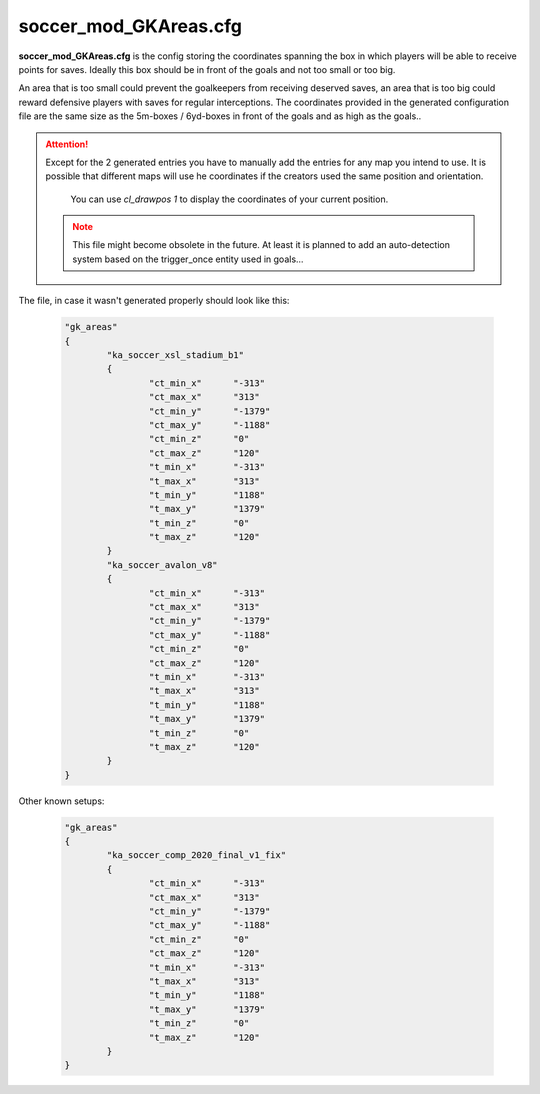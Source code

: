 .. _conf-gk:

======================
soccer_mod_GKAreas.cfg
======================

**soccer_mod_GKAreas.cfg** is the config storing the coordinates spanning the box in which players will be able to receive points for saves. Ideally this box should be in front of the goals and not too small or too big. 

An area that is too small could prevent the goalkeepers from receiving deserved saves, an area that is too big could reward defensive players with saves for regular interceptions. The coordinates provided in the generated configuration file are the same size as the 5m-boxes / 6yd-boxes in front of the goals and as high as the goals..

.. attention:: Except for the 2 generated entries you have to manually add the entries for any map you intend to use. It is possible that different maps will use he coordinates if the creators used the same position and orientation. 
	
		You can use *cl_drawpos 1* to display the coordinates of your current position.
		
	.. note:: This file might become obsolete in the future. At least it is planned to add an auto-detection system based on the trigger_once entity used in goals...
	
The file, in case it wasn't generated properly should look like this:

	.. code-block:: none
	
		"gk_areas"
		{
			"ka_soccer_xsl_stadium_b1"
			{
				"ct_min_x"      "-313"
				"ct_max_x"      "313"
				"ct_min_y"      "-1379"
				"ct_max_y"      "-1188"
				"ct_min_z"      "0"
				"ct_max_z"      "120"
				"t_min_x"       "-313"
				"t_max_x"       "313"
				"t_min_y"       "1188"
				"t_max_y"       "1379"
				"t_min_z"       "0"
				"t_max_z"       "120"
			}
			"ka_soccer_avalon_v8"
			{
				"ct_min_x"      "-313"
				"ct_max_x"      "313"
				"ct_min_y"      "-1379"
				"ct_max_y"      "-1188"
				"ct_min_z"      "0"
				"ct_max_z"      "120"
				"t_min_x"       "-313"
				"t_max_x"       "313"
				"t_min_y"       "1188"
				"t_max_y"       "1379"
				"t_min_z"       "0"
				"t_max_z"       "120"
			}
		}
		
Other known setups:

	.. code-block:: none
	
		"gk_areas"
		{
			"ka_soccer_comp_2020_final_v1_fix"
			{
				"ct_min_x"      "-313"
				"ct_max_x"      "313"
				"ct_min_y"      "-1379"
				"ct_max_y"      "-1188"
				"ct_min_z"      "0"
				"ct_max_z"      "120"
				"t_min_x"       "-313"
				"t_max_x"       "313"
				"t_min_y"       "1188"
				"t_max_y"       "1379"
				"t_min_z"       "0"
				"t_max_z"       "120"
			}
		}
		